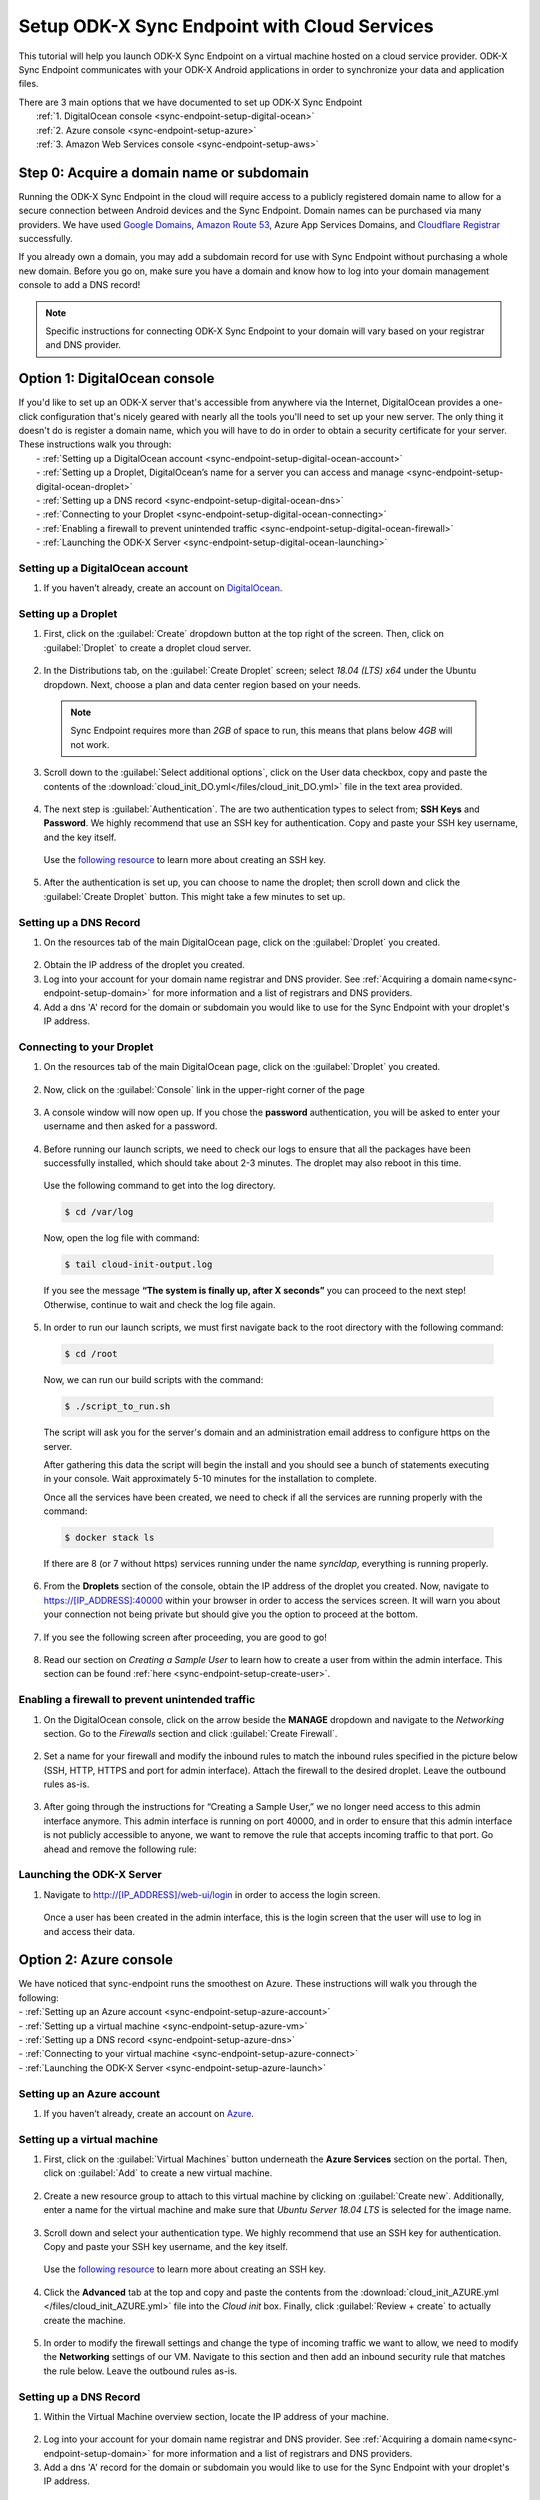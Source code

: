.. spelling::
  phpLDAPadmin
  readonly
  dns
  letsencrypt
  subdomain

.. _sync-endpoint-cloud-setup:

Setup ODK-X Sync Endpoint with Cloud Services
=============================================

This tutorial will help you launch ODK-X Sync Endpoint on a virtual machine hosted on a cloud service provider.  ODK-X Sync Endpoint communicates with your ODK-X Android applications in order to synchronize your data and application files.

| There are 3 main options that we have documented to set up ODK-X Sync Endpoint
|   :ref:`1.  DigitalOcean console <sync-endpoint-setup-digital-ocean>`
|   :ref:`2.	Azure console <sync-endpoint-setup-azure>`
|   :ref:`3.	Amazon Web Services console <sync-endpoint-setup-aws>`

.. _sync-endpoint-setup-domain:

Step 0: Acquire a domain name or subdomain
------------------------------------------

Running the ODK-X Sync Endpoint in the cloud will require access to a publicly registered domain name to allow for a secure connection between Android devices and the Sync Endpoint. Domain names can be purchased via many providers. We have used `Google Domains <https://domains.google.com/>`_, `Amazon Route 53 <https://aws.amazon.com/route53/>`_, Azure App Services Domains, and `Cloudflare Registrar <https://www.cloudflare.com/products/registrar/>`_ successfully.

If you already own a domain, you may add a subdomain record for use with Sync Endpoint without purchasing a whole new domain. Before you go on, make sure you have a domain and know how to log into your domain management console to add a DNS record!

.. note:: 
  Specific instructions for connecting ODK-X Sync Endpoint to your domain will vary based on your registrar and DNS provider.

.. _sync-endpoint-setup-digital-ocean:

Option 1: DigitalOcean console
-----------------------------------------------------------------------------------------

| If you'd like to set up an ODK-X server that's accessible from anywhere via the Internet, DigitalOcean provides a one-click configuration that's nicely geared with nearly all the tools you'll need to set up your new server. The only thing it doesn't do is register a domain name, which you will have to do in order to obtain a security certificate for your server. These instructions walk you through:
|   -	:ref:`Setting up a DigitalOcean account <sync-endpoint-setup-digital-ocean-account>`
|   -	:ref:`Setting up a Droplet, DigitalOcean’s name for a server you can access and manage <sync-endpoint-setup-digital-ocean-droplet>`
|   -	:ref:`Setting up a DNS record <sync-endpoint-setup-digital-ocean-dns>`
|   -	:ref:`Connecting to your Droplet <sync-endpoint-setup-digital-ocean-connecting>`
|   -	:ref:`Enabling a firewall to prevent unintended traffic <sync-endpoint-setup-digital-ocean-firewall>`
|   -	:ref:`Launching the ODK-X Server <sync-endpoint-setup-digital-ocean-launching>`

.. _sync-endpoint-setup-digital-ocean-account:

Setting up a DigitalOcean account
"""""""""""""""""""""""""""""""""""

1. If you haven’t already, create an account on `DigitalOcean <https://www.digitalocean.com>`_.

.. _sync-endpoint-setup-digital-ocean-droplet:

Setting up a Droplet
"""""""""""""""""""""""""""""

1. First, click on the :guilabel:`Create` dropdown button at the top right of the screen. Then, click on :guilabel:`Droplet` to create a droplet cloud server.

  .. image:: /img/setup-digital-ocean/create-droplet.png
   :width: 600

2. In the Distributions tab, on the :guilabel:`Create Droplet` screen; select *18.04 (LTS) x64* under the Ubuntu dropdown. Next, choose a plan and data center region based on your needs.
   
  .. note::
    Sync Endpoint requires more than *2GB* of space to run, this means that plans below *4GB* will not work.
  
  .. image:: /img/setup-digital-ocean/do-distribution.png
    :width: 600

  .. image:: /img/setup-digital-ocean/do-plan.png
    :width: 600

3. Scroll down to the :guilabel:`Select additional options`, click on the User data checkbox, copy and paste the contents of the :download:`cloud_init_DO.yml</files/cloud_init_DO.yml>` file in the text area provided.

  .. image:: /img/setup-digital-ocean/do-userdata.png
    :width: 600

  .. image:: /img/setup-digital-ocean/do-userdata2.png
    :width: 600

4. The next step is :guilabel:`Authentication`. The are two authentication types to select from; **SSH Keys** and **Password**. We highly recommend that use an SSH key for authentication. Copy and paste your SSH key username, and the key itself. 

 Use the `following resource <https://www.digitalocean.com/docs/droplets/how-to/add-ssh-keys/create-with-openssh/>`_ to learn more about creating an SSH key.

  .. image:: /img/setup-digital-ocean/do-authentication.png
   :width: 600

5. After the authentication is set up, you can choose to name the droplet; then scroll down and click the :guilabel:`Create Droplet` button. This might take a few minutes to set up.

.. _sync-endpoint-setup-digital-ocean-dns:

Setting up a DNS Record
""""""""""""""""""""""""

1. On the resources tab of the main DigitalOcean page, click on the :guilabel:`Droplet` you created.

  .. image:: /img/setup-digital-ocean/do-droplets.png
   :width: 600

2. Obtain the IP address of the droplet you created.

3. Log into your account for your domain name registrar and DNS provider. See :ref:`Acquiring a domain name<sync-endpoint-setup-domain>` for more information and a list of registrars and DNS providers.

4. Add a dns 'A' record for the domain or subdomain you would like to use for the Sync Endpoint with your droplet's IP address.

.. _sync-endpoint-setup-digital-ocean-connecting:

Connecting to your Droplet
"""""""""""""""""""""""""""""

1. On the resources tab of the main DigitalOcean page, click on the :guilabel:`Droplet` you created.

  .. image:: /img/setup-digital-ocean/do-droplets.png
   :width: 600

2. Now, click on the :guilabel:`Console` link in the upper-right corner of the page

  .. image:: /img/setup-digital-ocean/do-console.png
   :width: 600

3. A console window will now open up. If you chose the **password** authentication, you will be asked to enter your username and then asked for a password. 

  .. image:: /img/setup-digital-ocean/do-console-terminal.png
   :width: 600

4. Before running our launch scripts, we need to check our logs to ensure that all the packages have been successfully installed, which should take about 2-3 minutes. The droplet may also reboot in this time.

  | Use the following command to get into the log directory.

  .. code-block:: console

    $ cd /var/log

  Now, open the log file with command:

  .. code-block:: console

    $ tail cloud-init-output.log

  If you see the message **“The system is finally up, after X seconds”** you can proceed to the next step! Otherwise, continue to wait and check the log file again.

5. In order to run our launch scripts, we must first navigate back to
   the root directory with the following command:

  .. code-block:: console

    $ cd /root

  Now, we can run our build scripts with the command:

  .. code-block:: console

    $ ./script_to_run.sh

  The script will ask you for the server's domain and an
  administration email address to configure https on the server.

  After gathering this data the script will begin the install and you
  should see a bunch of statements executing in your console. Wait
  approximately 5-10 minutes for the installation to complete.

  .. image:: /img/setup-digital-ocean/do5.png
   :width: 600

  Once all the services have been created, we need to check if all the services are running properly with the command:

  .. code-block:: console

    $ docker stack ls

  If there are 8 (or 7 without https) services running under the name `syncldap`, everything is running properly.

6. From the **Droplets** section of the console, obtain the IP address of the droplet you created. Now, navigate to https://[IP_ADDRESS]:40000 within your browser in order to access the services screen. It will warn you about your connection not being private but should give you the option to proceed at the bottom.

  .. image:: /img/setup-digital-ocean/do6.png
   :width: 600

  .. image:: /img/setup-digital-ocean/do7.png
   :width: 600

7. If you see the following screen after proceeding, you are good to go!

  .. image:: /img/setup-digital-ocean/do8.png
   :width: 600

8. Read our section on *Creating a Sample User* to learn how to create a user from within the admin interface. This section can be found :ref:`here <sync-endpoint-setup-create-user>`.

.. _sync-endpoint-setup-digital-ocean-firewall:

Enabling a firewall to prevent unintended traffic
"""""""""""""""""""""""""""""""""""""""""""""""""""

1. On the DigitalOcean console, click on the arrow beside the **MANAGE** dropdown and navigate to the *Networking* section. Go to the *Firewalls* section and click :guilabel:`Create Firewall`.

  .. image:: /img/setup-digital-ocean/do-networking.png
   :width: 600

2. Set a name for your firewall and modify the inbound rules to match the inbound rules specified in the picture below (SSH, HTTP, HTTPS and port for admin interface). Attach the firewall to the desired droplet. Leave the outbound rules as-is.

  .. image:: /img/setup-digital-ocean/do10.png
   :width: 600

  .. image:: /img/setup-digital-ocean/do11.png
   :width: 600

3. After going through the instructions for “Creating a Sample User,” we no longer need access to this admin interface anymore. This admin interface is running on port 40000, and in order to ensure that this admin interface is not publicly accessible to anyone, we want to remove the rule that accepts incoming traffic to that port. Go ahead and remove the following rule:

  .. image:: /img/setup-digital-ocean/do12.png
   :width: 600

.. _sync-endpoint-setup-digital-ocean-launching:

Launching the ODK-X Server
"""""""""""""""""""""""""""""

1. Navigate to http://[IP_ADDRESS]/web-ui/login in order to access the login screen.

  .. image:: /img/setup-digital-ocean/do13.png
   :width: 600

  Once a user has been created in the admin interface, this is the login screen that the user will use to log in and access their data.

.. _sync-endpoint-setup-azure:

Option 2: Azure console
-------------------------

| We have noticed that sync-endpoint runs the smoothest on Azure. These instructions will walk you through the following:
| -	:ref:`Setting up an Azure account <sync-endpoint-setup-azure-account>`
| -	:ref:`Setting up a virtual machine <sync-endpoint-setup-azure-vm>`
| -	:ref:`Setting up a DNS record <sync-endpoint-setup-azure-dns>`
| -	:ref:`Connecting to your virtual machine <sync-endpoint-setup-azure-connect>`
| -	:ref:`Launching the ODK-X Server <sync-endpoint-setup-azure-launch>`

.. _sync-endpoint-setup-azure-account:

Setting up an Azure account
"""""""""""""""""""""""""""""

1. If you haven’t already, create an account on `Azure <https://azure.microsoft.com/en-us/>`_.

.. _sync-endpoint-setup-azure-vm:

Setting up a virtual machine
""""""""""""""""""""""""""""

1. First, click on the :guilabel:`Virtual Machines` button underneath the **Azure Services** section on the portal. Then, click on :guilabel:`Add` to create a new virtual machine.

  .. image:: /img/setup-azure/azure1.png
   :width: 600

  .. image:: /img/setup-azure/azure2.png
   :width: 600

2. Create a new resource group to attach to this virtual machine by clicking on :guilabel:`Create new`. Additionally, enter a name for the virtual machine and make sure that *Ubuntu Server 18.04 LTS* is selected for the image name.

  .. image:: /img/setup-azure/azure3.png
    :width: 600

3. Scroll down and select your authentication type. We highly recommend that use an SSH key for authentication. Copy and paste your SSH key username, and the key itself.

  Use the `following resource <https://www.digitalocean.com/docs/droplets/how-to/add-ssh-keys/create-with-openssh/>`_ to learn more about creating an SSH key.

  .. image:: /img/setup-azure/azure4.png
    :width: 600

4. Click the **Advanced** tab at the top and copy and paste the contents from the :download:`cloud_init_AZURE.yml </files/cloud_init_AZURE.yml>` file into the *Cloud init* box. Finally, click :guilabel:`Review + create` to actually create the machine.

  .. image:: /img/setup-azure/azure5.png
    :width: 600

5. In order to modify the firewall settings and change the type of incoming traffic we want to allow, we need to modify the **Networking** settings of our VM. Navigate to this section and then add an inbound security rule that matches the rule below. Leave the outbound rules as-is.

  .. image:: /img/setup-azure/azure6.png
    :width: 600

.. _sync-endpoint-setup-azure-dns:

Setting up a DNS Record
"""""""""""""""""""""""

1. Within the Virtual Machine overview section, locate the IP address
   of your machine.

  .. image:: /img/setup-azure/azure7.png
    :width: 600

2. Log into your account for your domain name registrar and DNS
   provider. See :ref:`Acquiring a domain
   name<sync-endpoint-setup-domain>` for more information and a list
   of registrars and DNS providers.

3. Add a dns 'A' record for the domain or subdomain you would like to
   use for the Sync Endpoint with your droplet's IP address.


.. _sync-endpoint-setup-azure-connect:

Connecting to your virtual machine
""""""""""""""""""""""""""""""""""

1. Within the Virtual Machine overview section, locate the IP address of your machine.

  .. image:: /img/setup-azure/azure7.png
    :width: 600

2. Open up a terminal window and enter the command

  .. code-block:: console

    $ ssh -i PATH_TO_PRIVATE_KEY USERNAME@IP_ADDRESS

  The first parameter represents the *path to your private key* you used for SSH authentication, the second parameter *the username* you used for SSH authentication, and the final parameter *the IP address* of the virtual machine.

3. Before running our launch scripts, we need to check our logs to ensure that all the packages have been successfully installed, which should take about 2-3 minutes. The virtual machine may also reboot in this time.

  | Use the following command to get into the log directory.

  .. code-block:: console

    $ cd /var/log

  Now, open the log file with command:

  .. code-block:: console

    $ tail cloud-init-output.log

  If you see the message **“The system is finally up, after X seconds”** you can proceed to the next step! Otherwise, continue to wait and check the log again.

4. In order to run our launch scripts, we must first navigate back to
   the home directory with the following command:

  .. code-block:: console

    $ cd /home

  Now, we can run our build scripts with the command:

  .. code-block:: console

    $ sudo ./script_to_run.sh

  The script will ask you for the server's domain and an administration email address to configure https on the server.

  After gathering this data the script will begin the install and you should see a bunch of statements executing in your console. Wait approximately 5-10 minutes for the installation to complete.

  .. image:: /img/setup-azure/azure8.png
    :width: 600

  Once all the services have been created, we need to check if all the services are running properly with the command:

  .. code-block:: console

    $ docker stack ls

  If there are 8 (or 7 without https) services running under the name
  `syncldap`, everything is running properly.

5. After obtaining the IP address of the virtual machine you created, navigate to https://[IP_ADDRESS]:40000 within your browser in order to access the services screen. It will warn you about your connection not being private but should give you the option to proceed at the bottom.

  .. image:: /img/setup-azure/azure9.png
   :width: 600

6. If you see the following screen after proceeding, you are good to go!

  .. image:: /img/setup-azure/azure10.png
   :width: 600

7. Read our section on *Creating a Sample User* to learn how to create a user from within the admin interface. This section can be found :ref:`here <sync-endpoint-setup-create-user>`.

|

8. After going through the instructions for *Creating a Sample User,* we no longer need access to this admin interface anymore. This admin interface is running on port 40000, and in order to ensure that this admin interface is not publicly accessible to anyone, we want to remove the rule that accepts incoming traffic to that port. We do this the same way we added the rules above.

.. _sync-endpoint-setup-azure-launch:

Launching the ODK-X Server
"""""""""""""""""""""""""""""

1. Navigate to http://[IP_ADDRESS]/web-ui/login in order to access the login screen.

  .. image:: /img/setup-azure/azure11.png
   :width: 600

  Once a user has been created in the admin interface, this is the login screen that the user will use to log in and access their data.


.. _sync-endpoint-setup-aws:

Option 3: Amazon Web Services console
---------------------------------------

| These instructions will walk you through the following:
| -	:ref:`Setting up an AWS account <sync-endpoint-setup-aws-account>`
| -	:ref:`Setting up a virtual machine <sync-endpoint-setup-aws-vm>`
| -	:ref:`Setting up a DNS record <sync-endpoint-setup-aws-dns>`
| -	:ref:`Connecting to your virtual machine <sync-endpoint-setup-aws-connect>`
| -	:ref:`Launching the ODK-X Server <sync-endpoint-setup-aws-launch>`

.. _sync-endpoint-setup-aws-account:

Setting up an AWS account
"""""""""""""""""""""""""""""

1. If you haven’t already, create an account on `Amazon Web Services <https://aws.amazon.com/>`_.

.. _sync-endpoint-setup-aws-vm:

Setting up a virtual machine
"""""""""""""""""""""""""""""

1. First, click on :guilabel:`EC2` link under the **COMPUTE** section. Then, go ahead and launch a new instance.

  .. image:: /img/setup-aws/aws1.png
   :width: 600

  .. image:: /img/setup-aws/aws2.png
   :width: 600

2. You must start by choosing an Amazon Machine Image (AMI). Scroll through the options and select *Ubuntu Server 18.04 LTS (HVM), SSD Volume Type* which should be the fifth option from the top.

  .. image:: /img/setup-aws/aws3.png
   :width: 600

3. Skip the “Choose an Instance Type” step. Instead, click on the :guilabel:`3: Configure Instance` tab at the top and then attach the :download:`cloud_init_AWS.yml</files/cloud_init_AWS.yml>` file we provided within the **User data** section under “Advanced Details.”

|

4. Click on the :guilabel:`6. Configure Security Group` tab in order to modify the firewall rules and control the traffic for the instance. Create a new security group and modify the rules to match the rules specified below, then click :guilabel:`Review and Launch`.

  .. image:: /img/setup-aws/aws4.png
   :width: 600

5. Review the Instance Launch and then click :guilabel:`Launch`. Now, create a new key pair to access your instance via SSH and make sure to download it to a secure location. Finally, click :guilabel:`Launch Instances`!

  .. image:: /img/setup-aws/aws5.png
   :width: 600

.. _sync-endpoint-setup-aws-dns:

Setting up a DNS Record
"""""""""""""""""""""""

1. From the EC2 dashboard and click on :guilabel:`Running instances`.

  .. image:: /img/setup-aws/aws6.png
   :width: 600

2. Select the instance you just created, and obtain its public IP address.

3. Log into your account for your domain name registrar and DNS provider. See :ref:`Acquiring a domain name<sync-endpoint-setup-domain>` for more information and a list of registrars and DNS providers.

4. Add a dns 'A' record for the domain or subdomain you would like to use for the Sync Endpoint with your droplet's IP address.


.. _sync-endpoint-setup-aws-connect:

Connecting to your virtual machine
""""""""""""""""""""""""""""""""""""

1. Go back to the EC2 dashboard and click on :guilabel:`Running instances`.

  .. image:: /img/setup-aws/aws6.png
   :width: 600

2. Select the instance that you want to connect to and then click :guilabel:`Connect`.

  .. image:: /img/setup-aws/aws7.png
   :width: 600

3. Open up a terminal window and enter the following command to change key permissions.

  .. code-block:: console

    $ chmod 400 KEY_NAME.pem

  Now, use the following command in order to SSH into your virtual machine.

  .. image:: /img/setup-aws/aws8.png
   :width: 600

  .. code-block:: console

    $ ssh -i “KEY_NAME.pem” PUBLIC_DNS

4. Before running our launch scripts, we need to check our logs to ensure that all the packages have been successfully installed, which should take about 2-3 minutes. The virtual machine may also reboot in this time.

  | Use the following command to get into the log directory.

  .. code-block:: console

    $ cd /var/log

  Now, open the log file with command:

  .. code-block:: console

    $ tail cloud-init-output.log

  If you see the message **“The system is finally up, after X seconds”** you can proceed to the next step! Otherwise, continue to wait and check the log again.

5. In order to run our launch scripts, we must first navigate back to the Ubuntu directory with the following command:

  .. code-block:: console

    $ cd /home/ubuntu

  Now, we can run our build scripts with the command:

  .. code-block:: console

    $ sudo ./script_to_run.sh

  The script will ask you for the server's domain and an administration email address to configure https on the server.

  After gathering this data the script will begin the install and you should see a bunch of statements executing in your console. Wait approximately 5-10 minutes for the installation to complete.

  .. image:: /img/setup-aws/aws9.png
    :width: 600

  Once all the services have been created, we need to check if all the services are running properly with the command:

  .. code-block:: console

    $ docker stack ls

  If there are 8 (or 7 without https) services running under the name
  `syncldap`, everything is running properly.

6. After obtaining the IP address of the virtual machine you created, navigate to https://[IP_ADDRESS]:40000 within your browser in order to access the services screen. It will warn you about your connection not being private but should give you the option to proceed at the bottom.

  .. image:: /img/setup-aws/aws10.png
   :width: 600

7. If you see the following screen after proceeding, you are good to go!

  .. image:: /img/setup-aws/aws11.png
   :width: 600

8. Read our section on *Creating a Sample User* to learn how to create a user from within the admin interface. This section can be found :ref:`here <sync-endpoint-setup-create-user>`.

|

9. After going through the instructions for *Creating a Sample User,* we no longer need access to this admin interface anymore. This admin interface is running on port 40000, and in order to ensure that this admin interface is not publicly accessible to anyone, we want to remove the rule that accepts incoming traffic to that port. We do this the same way we added the rules above.

.. _sync-endpoint-setup-aws-launch:

Launching the ODK-X Server
"""""""""""""""""""""""""""""

1. Navigate to http://[IP_ADDRESS]/web-ui/login in order to access the login screen.

  .. image:: /img/setup-azure/azure11.png
   :width: 600

.. note::
    If you are unable to log in, you may need to take the docker stack down and bring it back up again. That can be done with the following commands below:

.. code-block:: console

    $ docker stack rm syncldap

.. code-block:: console

    $ docker stack deploy -c /root/sync-endpoint-default-setup/docker-compose.yml syncldap

.. _sync-anonymous-cloud:

Anonymous Access for ODK-X Sync Endpoint Cloud
----------------------------------------------
To Enable or Disable Anonymous User Access for your ODK-X Sync Endpoint follow :ref:`these instructions <sync-anonymous>`.
